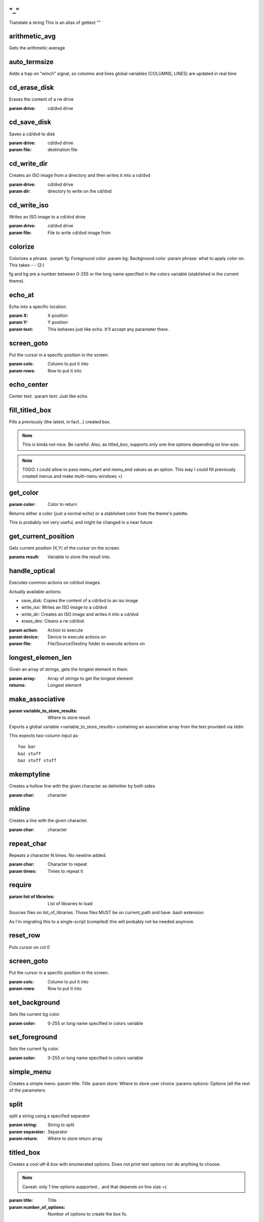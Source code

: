 
"_"
-----

Translate a string
This is an alias of gettext ""



arithmetic_avg
-------------------

Gets the arithmetic average



auto_termsize
-------------

Adds a trap on "winch" signal, so columns and lines global variables 
(COLUMNS, LINES) are updated in real time




cd_erase_disk
-------------

Erases the content of a rw drive

:param drive: cd/dvd drive



cd_save_disk
------------

Saves a cd/dvd to disk

:param drive: cd/dvd drive
:param file: destination file



cd_write_dir
------------

Creates an ISO image from a directory and then 
writes it into a cd/dvd

:param drive: cd/dvd drive
:param dir: directory to write on the cd/dvd



cd_write_iso
------------

Writes an ISO image to a cd/dvd drive

:param drive: cd/dvd drive
:param file: File to write cd/dvd image from



colorize
--------

Colorizes a phrase.
:param fg: Foreground color
:param bg: Background color
:param phrase: what to apply color on. This takes  -  -  (2:)

fg and bg are a number between 0-255 or the long name specified in the
colors variable (stablished in the current theme).




echo_at
--------

Echo into a specific location.

:param X: X position 
:param Y: Y position 
:param text: This behaves just like echo. It'll accept any parameter there.


screen_goto
-----------

Put the cursor in a specific position in the screen.

:param cols: Column to put it into
:param rows: Row to put it into





echo_center
-----------

Center text.
:param text: Just like echo.



fill_titled_box
---------------

Fills a previously (the latest, in fact...) created box.

.. note::

    This is kinda not-nice. Be careful.
    Also, as titled_box, supports only one line options depending
    on line-size.

.. note::

    TODO: I could allow to pass menu_start and menu_end values
    as an option. This way I could fill previously created menus
    and make multi-menu windows =)


get_color
---------

:param color: Color to return

Returns either a color (just a normal echo) or a stablished color
from the theme's palette.

This is probably not very useful, and might be changed in a near future



get_current_position
--------------------

Gets current position (X,Y) of the cursor on the screen.

:params result: Variable to store the result into.



handle_optical
--------------

Executes common actions on cd/dvd images.

Actually available actions:

* save_disk: Copies the content of a cd/dvd to an iso image
* write_iso: Writes an ISO image to a cd/dvd
* write_dir: Creates an ISO image and writes it into a cd/dvd
* erase_dev: Cleans a rw cd/dvd.

:param action: Action to execute
:param device: Device to execute actions on
:param file: File/Source/Destiny folder to execute actions on



longest_elemen_len
------------------

Given an array of strings, gets the longest element in them.

:param array: Array of strings to get the longest element
:returns: Longest element



make_associative 
----------------

:param variable_to_store_results: Where to store result

Exports a global variable <variable_to_store_results> containing
an associative array from the text provided via stdin

This expects two-column input as:

::

    foo bar
    baz stuff
    baz stuff stuff



mkemptyline
-----------

Creates a hollow line with the given character as delimitier by both sides

:param char: character



mkline
------

Creates a line with the given character.

:param char: character



repeat_char
-----------

Repeats a character N times. No newline added.

:param char: Character to repeat
:param times: Times to repeat it



require 
-------

:param list of libraries: List of libraries to load

Sources files on list_of_libraries.
Those files MUST be on current_path and have .bash extension

As I'm migrating this to a single-script (compiled) this will probably
not be needed anymore.



reset_row
---------

Puts cursor on col 0



screen_goto
-----------

Put the cursor in a specific position in the screen.

:param cols: Column to put it into
:param rows: Row to put it into




set_background
--------------

Sets the current bg color.

:param color: 0-255 or long name specified in colors variable



set_foreground
--------------

Sets the current fg color.

:param color: 0-255 or long name specified in colors variable



simple_menu
-----------

Creates a simple menu
:param title: Title
:param store: Where to store user choice
:params options: Options (all the rest of the parameters


split
-----

split a string using a specified separator

:param string: String to split
:param separator: Separator
:param return: Where to store return array



titled_box
----------

Creates a cool utf-8 box with enumerated options.
Does not print text options nor do anything to choose.

.. note::

    Caveat: only 1 line options supported... 
    and that depends on line size =(

:param title: Title
:param number_of_options: Number of options to create the box fo.



wrap
----

Simply wraps an string with a start and an end.
:param start: start string
:param content: content string
:param end: end string


